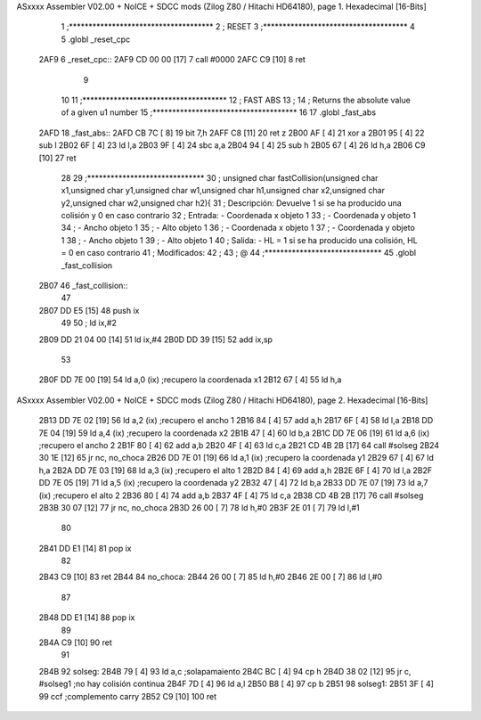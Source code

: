 ASxxxx Assembler V02.00 + NoICE + SDCC mods  (Zilog Z80 / Hitachi HD64180), page 1.
Hexadecimal [16-Bits]



                              1 ;*************************************
                              2 ; RESET
                              3 ;*************************************
                              4 
                              5 .globl _reset_cpc
   2AF9                       6 _reset_cpc::
   2AF9 CD 00 00      [17]    7 	call #0000
   2AFC C9            [10]    8 	ret
                              9 
                             10 
                             11 ;*************************************
                             12 ; FAST ABS
                             13 ;
                             14 ; Returns the absolute value of a given u1 number
                             15 ;*************************************
                             16 
                             17 .globl _fast_abs
   2AFD                      18 _fast_abs::
   2AFD CB 7C         [ 8]   19      bit 7,h
   2AFF C8            [11]   20      ret z
   2B00 AF            [ 4]   21      xor a 
   2B01 95            [ 4]   22      sub l  
   2B02 6F            [ 4]   23      ld l,a
   2B03 9F            [ 4]   24      sbc a,a  
   2B04 94            [ 4]   25      sub h  
   2B05 67            [ 4]   26      ld h,a
   2B06 C9            [10]   27      ret
                             28 
                             29 ;******************************
                             30 ; 	unsigned char fastCollision(unsigned char x1,unsigned char y1,unsigned char w1,unsigned char h1,unsigned char x2,unsigned char y2,unsigned char w2,unsigned char h2){
                             31 ; 	Descripción:	Devuelve 1 si se ha producido una colisión y 0 en caso contrario
                             32 ;	Entrada:	- Coordenada x objeto 1
                             33 ;				- Coordenada y objeto 1
                             34 ;				- Ancho objeto 1
                             35 ;				- Alto objeto 1
                             36 ;				- Coordenada x objeto 1
                             37 ;				- Coordenada y objeto 1
                             38 ;				- Ancho objeto 1
                             39 ;				- Alto objeto 1
                             40 ;	Salida:		- HL = 1 si se ha producido una colisión, HL = 0 en caso contrario
                             41 ;	Modificados: 
                             42 ;
                             43 ; @ 
                             44 ;******************************
                             45 .globl _fast_collision
   2B07                      46 _fast_collision::	
                             47 
   2B07 DD E5         [15]   48 	push ix
                             49 
                             50 ;	ld ix,#2
   2B09 DD 21 04 00   [14]   51 	ld ix,#4
   2B0D DD 39         [15]   52 	add ix,sp
                             53 	
   2B0F DD 7E 00      [19]   54 	ld a,0 (ix)				;recupero la coordenada x1
   2B12 67            [ 4]   55 	ld h,a
ASxxxx Assembler V02.00 + NoICE + SDCC mods  (Zilog Z80 / Hitachi HD64180), page 2.
Hexadecimal [16-Bits]



   2B13 DD 7E 02      [19]   56 	ld a,2 (ix)				;recupero el ancho 1
   2B16 84            [ 4]   57 	add a,h
   2B17 6F            [ 4]   58 	ld l,a
   2B18 DD 7E 04      [19]   59 	ld a,4 (ix)				;recupero la coordenada x2
   2B1B 47            [ 4]   60 	ld b,a
   2B1C DD 7E 06      [19]   61 	ld a,6 (ix)				;recupero el ancho 2
   2B1F 80            [ 4]   62 	add a,b
   2B20 4F            [ 4]   63 	ld c,a
   2B21 CD 4B 2B      [17]   64 	call #solseg
   2B24 30 1E         [12]   65 	jr nc, no_choca
   2B26 DD 7E 01      [19]   66 	ld a,1 (ix)				;recupero la coordenada y1
   2B29 67            [ 4]   67 	ld h,a
   2B2A DD 7E 03      [19]   68 	ld a,3 (ix)				;recupero el alto 1
   2B2D 84            [ 4]   69 	add a,h
   2B2E 6F            [ 4]   70 	ld l,a
   2B2F DD 7E 05      [19]   71 	ld a,5 (ix)				;recupero la coordenada y2
   2B32 47            [ 4]   72 	ld b,a
   2B33 DD 7E 07      [19]   73 	ld a,7 (ix)				;recupero el alto 2
   2B36 80            [ 4]   74 	add a,b
   2B37 4F            [ 4]   75 	ld c,a
   2B38 CD 4B 2B      [17]   76 	call #solseg
   2B3B 30 07         [12]   77 	jr nc, no_choca
   2B3D 26 00         [ 7]   78 	ld h,#0
   2B3F 2E 01         [ 7]   79 	ld l,#1
                             80 
   2B41 DD E1         [14]   81 	pop ix
                             82 
   2B43 C9            [10]   83 	ret
   2B44                      84 no_choca:
   2B44 26 00         [ 7]   85 	ld h,#0
   2B46 2E 00         [ 7]   86 	ld l,#0
                             87 
   2B48 DD E1         [14]   88 	pop ix
                             89 
   2B4A C9            [10]   90 	ret
                             91 
   2B4B                      92 solseg:
   2B4B 79            [ 4]   93 	ld a,c					;solapamaiento
   2B4C BC            [ 4]   94 	cp h
   2B4D 38 02         [12]   95 	jr c, #solseg1			;no hay colisión continua
   2B4F 7D            [ 4]   96 	ld a,l
   2B50 B8            [ 4]   97 	cp b
   2B51                      98 solseg1:
   2B51 3F            [ 4]   99 	ccf						;complemento carry
   2B52 C9            [10]  100 	ret
